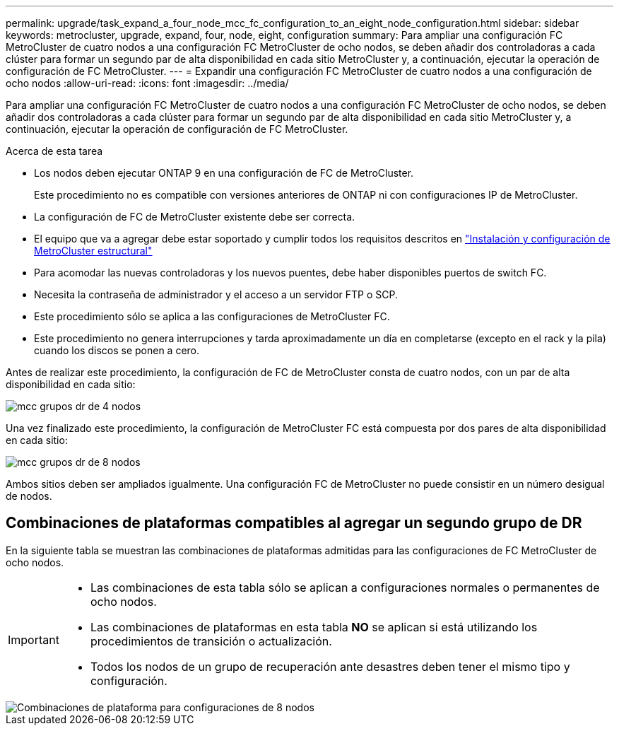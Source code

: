 ---
permalink: upgrade/task_expand_a_four_node_mcc_fc_configuration_to_an_eight_node_configuration.html 
sidebar: sidebar 
keywords: metrocluster, upgrade, expand, four, node, eight, configuration 
summary: Para ampliar una configuración FC MetroCluster de cuatro nodos a una configuración FC MetroCluster de ocho nodos, se deben añadir dos controladoras a cada clúster para formar un segundo par de alta disponibilidad en cada sitio MetroCluster y, a continuación, ejecutar la operación de configuración de FC MetroCluster. 
---
= Expandir una configuración FC MetroCluster de cuatro nodos a una configuración de ocho nodos
:allow-uri-read: 
:icons: font
:imagesdir: ../media/


[role="lead"]
Para ampliar una configuración FC MetroCluster de cuatro nodos a una configuración FC MetroCluster de ocho nodos, se deben añadir dos controladoras a cada clúster para formar un segundo par de alta disponibilidad en cada sitio MetroCluster y, a continuación, ejecutar la operación de configuración de FC MetroCluster.

.Acerca de esta tarea
* Los nodos deben ejecutar ONTAP 9 en una configuración de FC de MetroCluster.
+
Este procedimiento no es compatible con versiones anteriores de ONTAP ni con configuraciones IP de MetroCluster.

* La configuración de FC de MetroCluster existente debe ser correcta.
* El equipo que va a agregar debe estar soportado y cumplir todos los requisitos descritos en link:../install-fc/index.html["Instalación y configuración de MetroCluster estructural"]
* Para acomodar las nuevas controladoras y los nuevos puentes, debe haber disponibles puertos de switch FC.
* Necesita la contraseña de administrador y el acceso a un servidor FTP o SCP.
* Este procedimiento sólo se aplica a las configuraciones de MetroCluster FC.
* Este procedimiento no genera interrupciones y tarda aproximadamente un día en completarse (excepto en el rack y la pila) cuando los discos se ponen a cero.


Antes de realizar este procedimiento, la configuración de FC de MetroCluster consta de cuatro nodos, con un par de alta disponibilidad en cada sitio:

image::../media/mcc_dr_groups_4_node.gif[mcc grupos dr de 4 nodos]

Una vez finalizado este procedimiento, la configuración de MetroCluster FC está compuesta por dos pares de alta disponibilidad en cada sitio:

image::../media/mcc_dr_groups_8_node.gif[mcc grupos dr de 8 nodos]

Ambos sitios deben ser ampliados igualmente. Una configuración FC de MetroCluster no puede consistir en un número desigual de nodos.



== Combinaciones de plataformas compatibles al agregar un segundo grupo de DR

En la siguiente tabla se muestran las combinaciones de plataformas admitidas para las configuraciones de FC MetroCluster de ocho nodos.

[IMPORTANT]
====
* Las combinaciones de esta tabla sólo se aplican a configuraciones normales o permanentes de ocho nodos.
* Las combinaciones de plataformas en esta tabla *NO* se aplican si está utilizando los procedimientos de transición o actualización.
* Todos los nodos de un grupo de recuperación ante desastres deben tener el mismo tipo y configuración.


====
image::../media/8node_comb_fc.png[Combinaciones de plataforma para configuraciones de 8 nodos]
